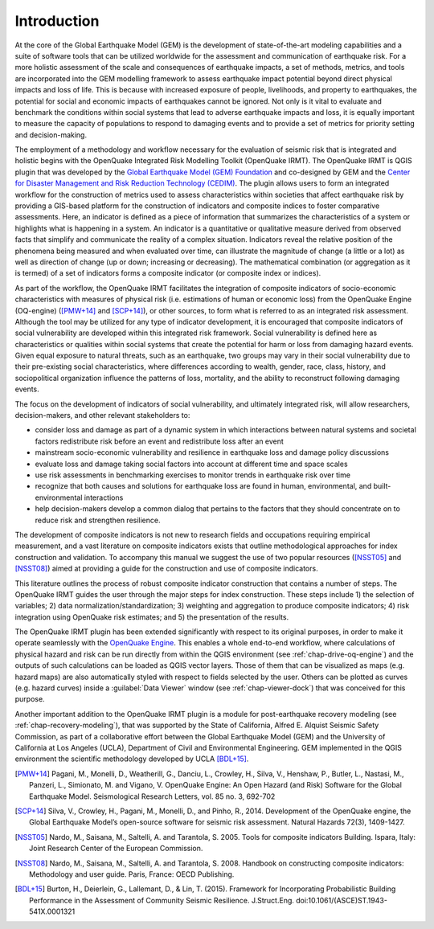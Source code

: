 ************
Introduction
************

At the core of the Global Earthquake Model (GEM) is the development of
state-of-the-art modeling capabilities and a suite of software tools that can
be utilized worldwide for the assessment and communication of earthquake risk.
For a more holistic assessment of the scale and consequences of earthquake
impacts, a set of methods, metrics, and tools are incorporated into the GEM
modelling framework to assess earthquake impact potential beyond direct
physical impacts and loss of life. This is because with increased exposure of
people, livelihoods, and property to earthquakes, the potential for social and
economic impacts of earthquakes cannot be ignored. Not only is it vital to
evaluate and benchmark the conditions within social systems that lead to
adverse earthquake impacts and loss, it is equally important to measure the
capacity of populations to respond to damaging events and to provide a set of
metrics for priority setting and decision-making.  

The employment  of a methodology and workflow necessary for the evaluation of
seismic risk that is integrated and holistic begins with the OpenQuake Integrated Risk
Modelling Toolkit (OpenQuake IRMT). The OpenQuake IRMT is QGIS plugin that was developed by the
`Global Earthquake Model (GEM) Foundation <http://www.globalquakemodel.org/>`_
and co-designed by GEM and the `Center for Disaster Management and Risk
Reduction Technology (CEDIM) <https://www.cedim.de/english/index.php>`_. The
plugin allows users to form an integrated workflow for the construction of
metrics used to assess characteristics within societies that affect earthquake
risk by providing a GIS-based platform for the construction of indicators and
composite indices to foster comparative assessments. Here, an indicator is
defined as a piece of information that summarizes the characteristics of a
system or highlights what is happening in a system. An indicator is a
quantitative or qualitative measure derived from observed facts that simplify
and communicate the reality of a complex situation. Indicators reveal the
relative position of the phenomena being measured and when evaluated over time,
can illustrate the magnitude of change (a little or a lot) as well as direction
of change (up or down; increasing or decreasing). The mathematical combination
(or aggregation as it is termed) of a set of indicators forms a composite
indicator (or composite index or indices).

As part of the workflow, the OpenQuake IRMT facilitates the integration of composite
indicators of socio-economic characteristics with measures of physical risk
(i.e. estimations of human or economic loss) from the OpenQuake Engine
(OQ-engine) ([PMW+14]_ and [SCP+14]_), or other sources, to form what is referred to
as an integrated risk assessment. Although the tool may be utilized for any
type of indicator development, it is encouraged that composite indicators of
social vulnerability are developed within this integrated risk framework.
Social vulnerability is defined here as characteristics or qualities within
social systems that create the potential for harm or loss from damaging hazard
events. Given equal exposure to natural threats, such as an earthquake, two
groups may vary in their social vulnerability due to their pre-existing social
characteristics, where differences according to wealth, gender, race, class,
history, and sociopolitical organization influence the patterns of loss,
mortality, and the ability to reconstruct following damaging events. 

The focus on the development of indicators of social vulnerability, and
ultimately integrated risk, will allow researchers, decision-makers, and other
relevant stakeholders to:
 
* consider loss and damage as part of a dynamic system in which interactions
  between natural systems and societal factors redistribute risk before an event
  and redistribute loss after an event
* mainstream socio-economic vulnerability
  and resilience in earthquake loss and damage policy discussions
* evaluate loss
  and damage taking social factors into account at different time and space
  scales
* use risk assessments in benchmarking exercises to monitor trends in
  earthquake risk over time
* recognize that both causes and solutions for
  earthquake loss are found in human, environmental, and built-environmental
  interactions
* help decision-makers develop a common dialog that pertains to the
  factors that they should concentrate on to reduce risk and strengthen
  resilience.

The development of composite indicators is not new to research fields and
occupations requiring empirical measurement, and a vast literature on composite
indicators exists that outline methodological approaches for index construction
and validation. To accompany this manual we suggest the use of two popular
resources ([NSST05]_ and [NSST08]_) aimed at providing a guide for the
construction and use of composite indicators.

This literature outlines the process of robust composite indicator construction
that contains a number of steps. The OpenQuake IRMT guides
the user through the major steps for index construction. These steps include 1)
the selection of variables; 2) data normalization/standardization; 3) weighting
and aggregation to produce composite indicators; 4) risk integration using
OpenQuake risk estimates; and 5) the presentation of the results.

The OpenQuake IRMT plugin has been extended significantly with respect to its original
purposes, in order to make it operate seamlessly with the
`OpenQuake Engine <https://github.com/gem/oq-engine>`_. This enables
a whole end-to-end workflow, where calculations of physical hazard and risk can
be run directly from within the QGIS environment (see
:ref:`chap-drive-oq-engine`) and the outputs of such calculations can be loaded
as QGIS vector layers. Those of them that can be visualized as maps (e.g.
hazard maps) are also automatically styled with respect to fields selected by
the user. Others can be plotted as curves (e.g. hazard curves) inside a
:guilabel:`Data Viewer` window (see :ref:`chap-viewer-dock`) that was conceived
for this purpose.

Another important addition to the OpenQuake IRMT plugin is a module for post-earthquake
recovery modeling (see :ref:`chap-recovery-modeling`), that was supported by
the State of California, Alfred E. Alquist Seismic Safety Commission, as part
of a collaborative effort between the Global Earthquake Model (GEM) and the
University of California at Los Angeles (UCLA), Department of Civil and
Environmental Engineering. GEM implemented in the QGIS environment the
scientific methodology developed by UCLA [BDL+15]_.

.. [PMW+14]
    Pagani, M., Monelli, D., Weatherill, G., Danciu, L., Crowley, H., Silva,
    V., Henshaw, P., Butler, L., Nastasi, M., Panzeri, L., Simionato, M. and
    Vigano, V. OpenQuake Engine: An Open Hazard (and Risk) Software for the
    Global Earthquake Model. Seismological Research Letters, vol. 85 no. 3,
    692-702

.. [SCP+14]
    Silva, V., Crowley, H., Pagani, M., Monelli, D., and Pinho, R., 2014.
    Development of the OpenQuake engine, the Global Earthquake Model’s
    open-source software for seismic risk assessment. Natural Hazards 72(3),
    1409-1427.

.. [NSST05]
    Nardo, M., Saisana, M., Saltelli, A. and Tarantola, S. 2005. Tools for
    composite indicators Building. Ispara, Italy: Joint Research Center of the
    European Commission.

.. [NSST08]
    Nardo, M., Saisana, M., Saltelli, A. and Tarantola, S. 2008. Handbook on
    constructing composite indicators: Methodology and user guide. Paris,
    France: OECD Publishing.

.. [BDL+15]
   Burton, H., Deierlein, G., Lallemant, D., & Lin, T. (2015). Framework for
   Incorporating Probabilistic Building Performance in the Assessment of
   Community Seismic Resilience. J.Struct.Eng.
   doi:10.1061/(ASCE)ST.1943-541X.0001321
